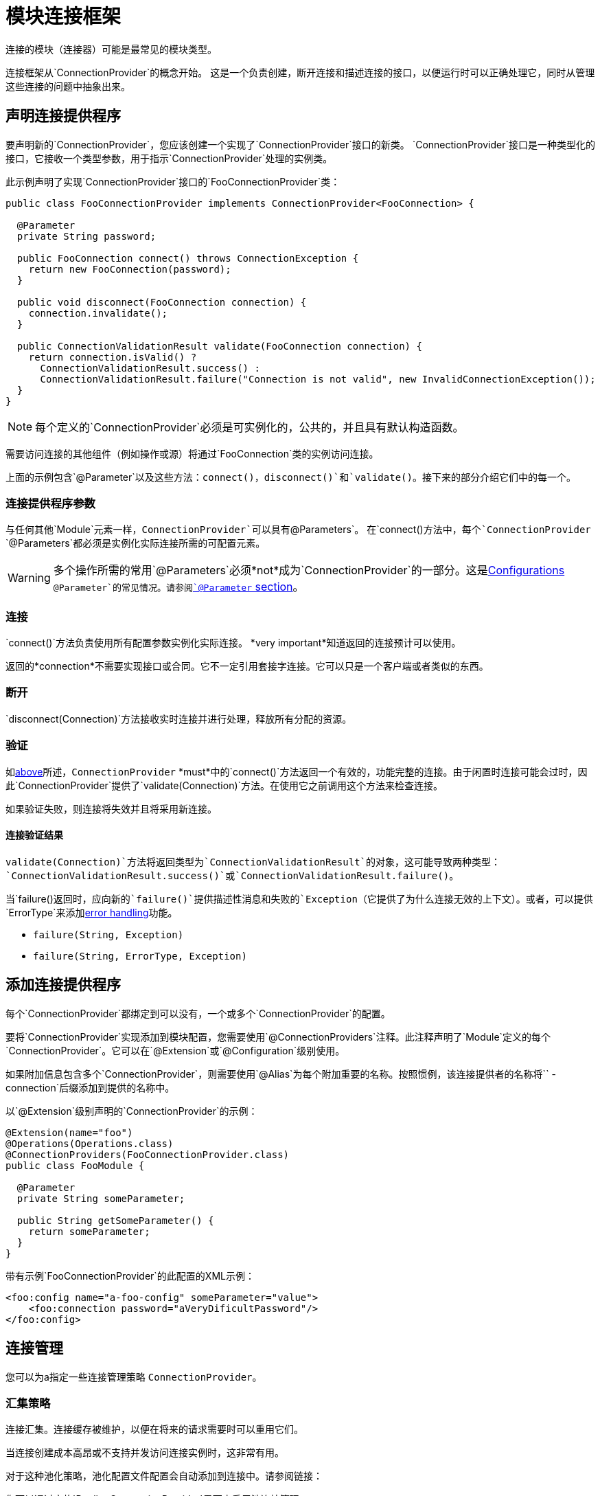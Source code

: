 = 模块连接框架
:keywords: mule, sdk, connection, connectivity, management, pooling, cached, provider, connection-provider

连接的模块（连接器）可能是最常见的模块类型。

连接框架从`ConnectionProvider`的概念开始。
这是一个负责创建，断开连接和描述连接的接口，以便运行时可以正确处理它，同时从管理这些连接的问题中抽象出来。

== 声明连接提供程序

要声明新的`ConnectionProvider`，您应该创建一个实现了`ConnectionProvider`接口的新类。 `ConnectionProvider`接口是一种类型化的接口，它接收一个类型参数，用于指示`ConnectionProvider`处理的实例类。

此示例声明了实现`ConnectionProvider`接口的`FooConnectionProvider`类：

[source, java, linenums]
----
public class FooConnectionProvider implements ConnectionProvider<FooConnection> {

  @Parameter
  private String password;

  public FooConnection connect() throws ConnectionException {
    return new FooConnection(password);
  }

  public void disconnect(FooConnection connection) {
    connection.invalidate();
  }

  public ConnectionValidationResult validate(FooConnection connection) {
    return connection.isValid() ?
      ConnectionValidationResult.success() :
      ConnectionValidationResult.failure("Connection is not valid", new InvalidConnectionException());
  }
}
----

[NOTE]
每个定义的`ConnectionProvider`必须是可实例化的，公共的，并且具有默认构造函数。

需要访问连接的其他组件（例如操作或源）将通过`FooConnection`类的实例访问连接。

上面的示例包含`@Parameter`以及这些方法：`connect()`，`disconnect()`和`validate()`。接下来的部分介绍它们中的每一个。

=== 连接提供程序参数

与任何其他`Module`元素一样，`ConnectionProvider`可以具有`@Parameters`。
在`connect()`方法中，每个`ConnectionProvider` `@Parameters`都必须是实例化实际连接所需的可配置元素。

[WARNING]
多个操作所需的常用`@Parameters`必须*not*成为`ConnectionProvider`的一部分。这是<<configs#, Configurations>> `@Parameter`的常见情况。请参阅<<parameters#, `@Parameter` section>>。

[[_connections_connect]]
=== 连接

`connect()`方法负责使用所有配置参数实例化实际连接。 *very important*知道返回的连接预计可以使用。

返回的*connection*不需要实现接口或合同。它不一定引用套接字连接。它可以只是一个客户端或者类似的东西。

=== 断开

`disconnect(Connection)`方法接收实时连接并进行处理，释放所有分配的资源。

=== 验证

如<<_connections_connect, above>>所述，`ConnectionProvider` *must*中的`connect()`方法返回一个有效的，功能完整的连接。由于闲置时连接可能会过时，因此`ConnectionProvider`提供了`validate(Connection)`方法。在使用它之前调用这个方法来检查连接。

如果验证失败，则连接将失效并且将采用新连接。

==== 连接验证结果

`validate(Connection)`方法将返回类型为`ConnectionValidationResult`的对象，这可能导致两种类型：`ConnectionValidationResult.success()`或`ConnectionValidationResult.failure()`。

当`failure()`返回时，应向新的`failure()`提供描述性消息和失败的`Exception`（它提供了为什么连接无效的上下文）。或者，可以提供`ErrorType`来添加<<errors#, error handling>>功能。

*  `failure(String, Exception)`
*  `failure(String, ErrorType, Exception)`

== 添加连接提供程序

每个`ConnectionProvider`都绑定到可以没有，一个或多个`ConnectionProvider`的配置。

要将`ConnectionProvider`实现添加到模块配置，您需要使用`@ConnectionProviders`注释。此注释声明了`Module`定义的每个`ConnectionProvider`。它可以在`@Extension`或`@Configuration`级别使用。

如果附加信息包含多个`ConnectionProvider`，则需要使用`@Alias`为每个附加重要的名称。按照惯例，该连接提供者的名称将``  -  connection`后缀添加到提供的名称中。

以`@Extension`级别声明的`ConnectionProvider`的示例：

[source, java, linenums]
----
@Extension(name="foo")
@Operations(Operations.class)
@ConnectionProviders(FooConnectionProvider.class)
public class FooModule {

  @Parameter
  private String someParameter;

  public String getSomeParameter() {
    return someParameter;
  }
}
----

带有示例`FooConnectionProvider`的此配置的XML示例：

[source, xml, linenums]
----
<foo:config name="a-foo-config" someParameter="value">
    <foo:connection password="aVeryDificultPassword"/>
</foo:config>
----

== 连接管理

您可以为a指定一些连接管理策略
`ConnectionProvider`。

=== 汇集策略

连接汇集。连接缓存被维护，以便在将来的请求需要时可以重用它们。

当连接创建成本高昂或不支持并发访问连接实例时，这非常有用。

对于这种池化策略，池化配置文件配置会自动添加到连接中。请参阅链接：

您可以通过实施`PoolingConnectionProvider`界面来启用池连接管理。

=== 缓存策略

对于每个配置实例，建立并缓存一个连接，以便一个特定的配置始终获得相同的连接。连接一直保持到配置本身停止。

您可以通过实施`CachedConnectionProvider`界面来启用缓存连接管理。

=== 没有策略

运行时不会添加类似于共享案例的其他基础结构。
`ConnectionProvider`负责提供整体的
连接处理行为。每次需要连接时，需要连接的操作都会调用`connect()`方法，并且操作完成后会破坏连接。

实施`ConnectionProvider`界面意味着没有策略。

== 使用连接

在Operations和Sources中使用连接是非常不同的，请参阅：

*  <<operations#_using_connections, Using Connections in Operations>>
*  <<sources-config-connection#, Using Connections in Sources>>
